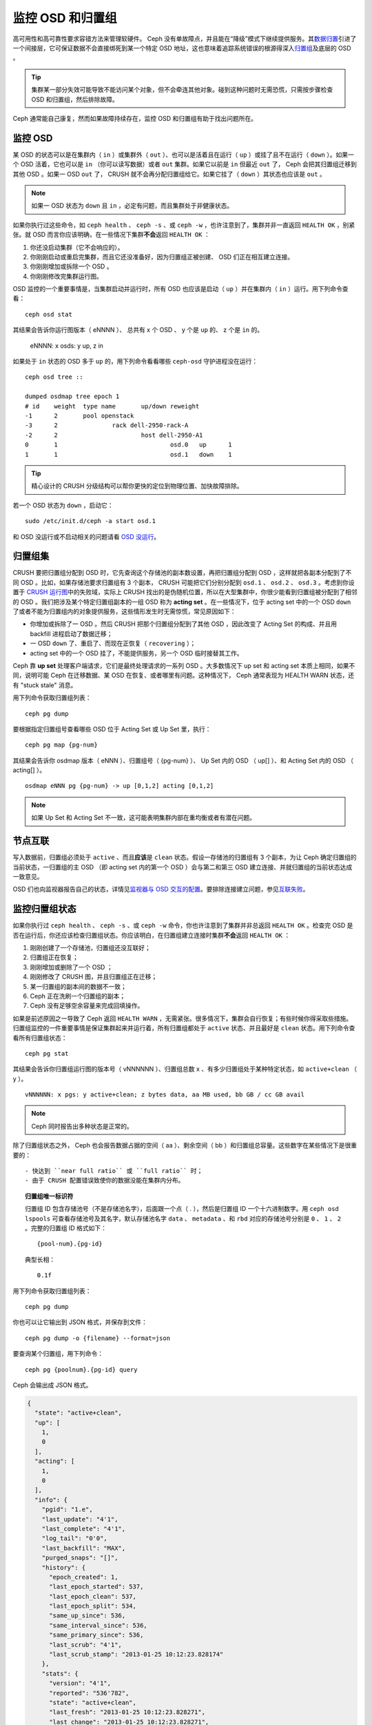 ===================
 监控 OSD 和归置组
===================

高可用性和高可靠性要求容错方法来管理软硬件。 Ceph 没有单故障点，并且能在“降级”模式\
下继续提供服务。其\ `数据归置`_\ 引进了一个间接层，它可保证数据不会直接绑死到某一个\
特定 OSD 地址，这也意味着追踪系统错误的根源得深入\ `归置组`_\ 及底层的 OSD 。

.. tip:: 集群某一部分失效可能导致不能访问某个对象，但不会牵连其他对象。碰到\
   这种问题时无需恐慌，只需按步骤检查 OSD 和归置组，然后排除故障。

Ceph 通常能自己康复，然而如果故障持续存在，监控 OSD 和归置组有助于找出问题所在。


监控 OSD
========

某 OSD 的状态可以是在集群内（ ``in`` ）或集群外（ ``out`` ）、也可以是活着且在运行\
（ ``up`` ）或挂了且不在运行（ ``down`` ）。如果一个 OSD 活着，它也可以是 ``in`` \
（你可以读写数据）或者 ``out`` 集群。如果它以前是 ``in`` 但最近 ``out`` 了， Ceph \
会把其归置组迁移到其他 OSD 。如果一 OSD ``out`` 了， CRUSH 就不会再分配归置组给\
它。如果它挂了（ ``down`` ）其状态也应该是 ``out`` 。

.. note:: 如果一 OSD 状态为 ``down`` 且 ``in`` ，必定有问题，而且集群处于非健康状\
   态。

.. ditaa:: +----------------+        +----------------+
           |                |        |                |
           |   OSD #n In    |        |   OSD #n Up    |
           |                |        |                |
           +----------------+        +----------------+
                   ^                         ^
                   |                         |
                   |                         |
                   v                         v
           +----------------+        +----------------+
           |                |        |                |
           |   OSD #n Out   |        |   OSD #n Down  |
           |                |        |                |
           +----------------+        +----------------+

如果你执行过这些命令，如 ``ceph health`` 、 ``ceph -s`` 、或 ``ceph -w`` ，也许注\
意到了，集群并非一直返回 ``HEALTH OK`` ，别紧张。就 OSD 而言你应该明确，在一些情况\
下集群\ **不会**\ 返回 ``HEALTH OK`` ：

#. 你还没启动集群（它不会响应的）。
#. 你刚刚启动或重启完集群，而且它还没准备好，因为归置组正被创建、 OSD 们正在相互建\
   立连接。
#. 你刚刚增加或拆除一个 OSD 。
#. 你刚刚修改完集群运行图。

OSD 监控的一个重要事情是，当集群启动并运行时，所有 OSD 也应该是启动（ ``up`` ）并在\
集群内（ ``in`` ）运行。用下列命令查看： ::

	ceph osd stat

其结果会告诉你运行图版本（ eNNNN ）、 总共有 x 个 OSD 、 y 个是 ``up`` 的、 z 个\
是 ``in`` 的。

	eNNNN: x osds: y up, z in

如果处于 ``in`` 状态的 OSD 多于 ``up`` 的，用下列命令看看哪些 ``ceph-osd`` 守护进\
程没在运行： ::

	ceph osd tree ::

	dumped osdmap tree epoch 1
	# id	weight	type name	up/down	reweight
	-1	2	pool openstack
	-3	2		rack dell-2950-rack-A
	-2	2			host dell-2950-A1
	0	1				osd.0	up	1
	1	1				osd.1	down	1


.. tip:: 精心设计的 CRUSH 分级结构可以帮你更快的定位到物理位置、加快故障排除。

若一个 OSD 状态为 ``down`` ，启动它： ::

	sudo /etc/init.d/ceph -a start osd.1

和 OSD 没运行或不启动相关的问题请看 `OSD 没运行`_\ 。


归置组集
========

CRUSH 要把归置组分配到 OSD 时，它先查询这个存储池的副本数设置，再把归置组分配到 \
OSD ，这样就把各副本分配到了不同 OSD 。比如，如果存储池要求归置组有 3 个副本， \
CRUSH 可能把它们分别分配到 ``osd.1`` 、 ``osd.2`` 、 ``osd.3`` 。考虑到你设置于 \
`CRUSH 运行图`_\ 中的失败域，实际上 CRUSH 找出的是伪随机位置，所以在大型集群中，你\
很少能看到归置组被分配到了相邻的 OSD 。我们把涉及某个特定归置组副本的一组 OSD 称为 \
**acting set** 。在一些情况下，位于 acting set 中的一个 OSD ``down`` 了或者不能为\
归置组内的对象提供服务，这些情形发生时无需惊慌，常见原因如下：

- 你增加或拆除了一 OSD 。然后 CRUSH 把那个归置组分配到了其他 OSD ，因此改变了 \
  Acting Set 的构成、并且用 backfill 进程启动了数据迁移；
- 一 OSD ``down`` 了、重启了、而现在正恢复（ ``recovering`` ）；
- acting set 中的一个 OSD 挂了，不能提供服务，另一个 OSD 临时接替其工作。

Ceph 靠 **up set** 处理客户端请求，它们是最终处理请求的一系列 OSD 。大多数情况下 \
up set 和 acting set 本质上相同，如果不同，说明可能 Ceph 在迁移数据、某 OSD 在恢\
复、或者哪里有问题。这种情况下， Ceph 通常表现为 HEALTH WARN 状态，还有 "stuck \
stale" 消息。

用下列命令获取归置组列表： ::

	ceph pg dump

要根据指定归置组号查看哪些 OSD 位于 Acting Set 或 Up Set 里，执行： ::

	ceph pg map {pg-num}

其结果会告诉你 osdmap 版本（ eNNN ）、归置组号（ {pg-num} ）、 Up Set 内的 OSD \
（ up[] ）、和 Acting Set 内的 OSD （ acting[] ）。 ::

	osdmap eNNN pg {pg-num} -> up [0,1,2] acting [0,1,2]

.. note:: 如果 Up Set 和 Acting Set 不一致，这可能表明集群内部在重均衡或者有潜在\
   问题。


节点互联
========

写入数据前，归置组必须处于 ``active`` 、而且\ **应该**\ 是 ``clean`` 状态。假设一\
存储池的归置组有 3 个副本，为让 Ceph 确定归置组的当前状态，一归置组的主 OSD （即 \
acting set 内的第一个 OSD ）会与第二和第三 OSD 建立连接、并就归置组的当前状态达成\
一致意见。


.. ditaa:: +---------+     +---------+     +-------+
           |  OSD 1  |     |  OSD 2  |     | OSD 3 |
           +---------+     +---------+     +-------+
                |               |              |
                |  Request To   |              |
                |     Peer      |              |
                |-------------->|              |
                |<--------------|              |
                |    Peering                   |
                |                              |
                |         Request To           |
                |            Peer              |
                |----------------------------->|
                |<-----------------------------|
                |          Peering             |

OSD 们也向监视器报告自己的状态，详情见\ `监视器与 OSD 交互的配置`_\ 。要排除连接建\
立问题，参见\ `互联失败`_\ 。


监控归置组状态
==============

如果你执行过 ``ceph health`` 、 ``ceph -s`` 、或 ``ceph -w`` 命令，你也许注意到了\
集群并非总返回 ``HEALTH OK`` 。检查完 OSD 是否在运行后，你还应该检查归置组状态。你\
应该明白，在归置组建立连接时集群\ **不会**\ 返回 ``HEALTH OK`` ：

#. 刚刚创建了一个存储池，归置组还没互联好；
#. 归置组正在恢复；
#. 刚刚增加或删除了一个 OSD ；
#. 刚刚修改了 CRUSH 图，并且归置组正在迁移；
#. 某一归置组的副本间的数据不一致；
#. Ceph 正在洗刷一个归置组的副本；
#. Ceph 没有足够空余容量来完成回填操作。

如果是前述原因之一导致了 Ceph 返回 ``HEALTH WARN`` ，无需紧张。很多情况下，集群会\
自行恢复；有些时候你得采取些措施。归置组监控的一件重要事情是保证集群起来并运行着，所\
有归置组都处于 ``active`` 状态、并且最好是 ``clean`` 状态。用下列命令查看所有归置\
组状态： ::

	ceph pg stat

其结果会告诉你归置组运行图的版本号（ vNNNNNN ）、归置组总数 x 、有多少归置组处于某\
种特定状态，如 ``active+clean`` （ y ）。 ::

	vNNNNNN: x pgs: y active+clean; z bytes data, aa MB used, bb GB / cc GB avail

.. note:: Ceph 同时报告出多种状态是正常的。

除了归置组状态之外， Ceph 也会报告数据占据的空间（ aa ）、剩余空间（ bb ）和归置组\
总容量。这些数字在某些情况下是很重要的： ::

- 快达到 ``near full ratio`` 或 ``full ratio`` 时；
- 由于 CRUSH 配置错误致使你的数据没能在集群内分布。


.. topic:: 归置组唯一标识符

   归置组 ID 包含存储池号（不是存储池名字），后面跟一个点（ . ），然后是归置组 ID \
   一个十六进制数字。用 ``ceph osd lspools`` 可查看存储池号及其名字，默认存储池名\
   字 ``data`` 、 ``metadata`` 、和 ``rbd`` 对应的存储池号分别是 ``0`` 、 \
   ``1`` 、 ``2`` 。完整的归置组 ID 格式如下： ::

   	{pool-num}.{pg-id}

   典型长相： ::

   	0.1f


用下列命令获取归置组列表： ::

	ceph pg dump

你也可以让它输出到 JSON 格式，并保存到文件： ::

	ceph pg dump -o {filename} --format=json

要查询某个归置组，用下列命令： ::

	ceph pg {poolnum}.{pg-id} query

Ceph 会输出成 JSON 格式。

.. code-block:: javascript

	{
	  "state": "active+clean",
	  "up": [
	    1,
	    0
	  ],
	  "acting": [
	    1,
	    0
	  ],
	  "info": {
	    "pgid": "1.e",
	    "last_update": "4'1",
	    "last_complete": "4'1",
	    "log_tail": "0'0",
	    "last_backfill": "MAX",
	    "purged_snaps": "[]",
	    "history": {
	      "epoch_created": 1,
	      "last_epoch_started": 537,
	      "last_epoch_clean": 537,
	      "last_epoch_split": 534,
	      "same_up_since": 536,
	      "same_interval_since": 536,
	      "same_primary_since": 536,
	      "last_scrub": "4'1",
	      "last_scrub_stamp": "2013-01-25 10:12:23.828174"
	    },
	    "stats": {
	      "version": "4'1",
	      "reported": "536'782",
	      "state": "active+clean",
	      "last_fresh": "2013-01-25 10:12:23.828271",
	      "last_change": "2013-01-25 10:12:23.828271",
	      "last_active": "2013-01-25 10:12:23.828271",
	      "last_clean": "2013-01-25 10:12:23.828271",
	      "last_unstale": "2013-01-25 10:12:23.828271",
	      "mapping_epoch": 535,
	      "log_start": "0'0",
	      "ondisk_log_start": "0'0",
	      "created": 1,
	      "last_epoch_clean": 1,
	      "parent": "0.0",
	      "parent_split_bits": 0,
	      "last_scrub": "4'1",
	      "last_scrub_stamp": "2013-01-25 10:12:23.828174",
	      "log_size": 128,
	      "ondisk_log_size": 128,
	      "stat_sum": {
	        "num_bytes": 205,
	        "num_objects": 1,
	        "num_object_clones": 0,
	        "num_object_copies": 0,
	        "num_objects_missing_on_primary": 0,
	        "num_objects_degraded": 0,
	        "num_objects_unfound": 0,
	        "num_read": 1,
	        "num_read_kb": 0,
	        "num_write": 3,
	        "num_write_kb": 1
	      },
	      "stat_cat_sum": {

	      },
	      "up": [
	        1,
	        0
	      ],
	      "acting": [
	        1,
	        0
	      ]
	    },
	    "empty": 0,
	    "dne": 0,
	    "incomplete": 0
	  },
	  "recovery_state": [
	    {
	      "name": "Started\/Primary\/Active",
	      "enter_time": "2013-01-23 09:35:37.594691",
	      "might_have_unfound": [

	      ],
	      "scrub": {
	        "scrub_epoch_start": "536",
	        "scrub_active": 0,
	        "scrub_block_writes": 0,
	        "finalizing_scrub": 0,
	        "scrub_waiting_on": 0,
	        "scrub_waiting_on_whom": [

	        ]
	      }
	    },
	    {
	      "name": "Started",
	      "enter_time": "2013-01-23 09:35:31.581160"
	    }
	  ]
	}


后续子章节详述了常见状态。


存储池在建中
------------

创建存储池时，它会创建指定数量的归置组。 Ceph 在创建一或多个归置组时会显示 \
``creating`` ；创建完后，在其归置组的 Acting Set 里的 OSD 将建立互联；一旦互联完\
成，归置组状态应该变为 ``active+clean`` ，意思是 Ceph 客户端可以向归置组写入数据了。

.. ditaa::

       /-----------\       /-----------\       /-----------\
       | Creating  |------>|  Peering  |------>|  Active   |
       \-----------/       \-----------/       \-----------/

互联建立中
----------

Ceph 为归置组建立互联时，会让存储归置组副本的 OSD 之间就其中的对象和元数据状态\ \
**达成一致**\ 。 Ceph 完成了互联，也就意味着存储着归置组的 OSD 就其当前状态达成了\
一致。然而，互联过程的完成并\ **不能**\ 表明各副本都有了数据的最新版本。

.. topic:: 权威历史

   Ceph **不会**\ 向客户端确认写操作，直到 acting set 里的所有 OSD 都完成了写操\
   作。这样处理保证了从上次成功互联起， acting set 中至少有一个成员确认了每个写操作。

   有了各个已确认写操作的精确记录， Ceph 就可以构建和散布一个新的归置组权威历史——一\
   个完整、完全有序的操作集，如果被采用，就能把一个 OSD 的归置组副本更新到最新。


活跃
----

Ceph 完成互联后，一归置组状态会变为 ``active`` 。 ``active`` 状态意味着数据已完好\
地保存到了主归置组和副本归置组。


整洁
----

某一归置组处于 ``clean`` 状态时，主 OSD 和副本 OSD 已成功互联，并且没有偏离的归置\
组。 Ceph 已把归置组中的对象复制了规定次数。


已降级
------

当客户端向主 OSD 写入数据时，由主 OSD 负责把数据副本写入其余副本 OSD 。主 OSD 把对\
象写入存储器后，在副本 OSD 创建完对象副本并报告给主 OSD 之前，主 OSD 会一直停留在 \
``degraded`` 状态。

归置组状态可以处于 ``active+degraded`` 状态，原因在于一 OSD 即使尚未持有所有对象\
也可以处于 ``active`` 状态。如果一 OSD 挂了， Ceph 会把分配到此 OSD 的归置组都标\
记为 ``degraded`` ；那个 OSD 重生后，它们必须重新互联。然而，客户端仍可以向处于 \
``degraded`` 状态的归置组写入新对象，只要它还在 ``active`` 状态。

如果一 OSD 挂了，且老是处于 ``degraded`` 状态， Ceph 会把 ``down`` 的 OSD 标记为\
在集群外（ ``out`` ）、并把那个 ``down`` 掉的 OSD 上的数据重映射到其它 OSD 。从标\
记为 ``down`` 到 ``out`` 的时间间隔由 ``mon osd down out interval`` 控制，默认\
是 ``300`` 秒。

归置组也会被降级（ ``degraded`` ），因为 Ceph 找不到本应存在于此归置组中的一或多个\
对象，这时，你不能读写找不到的对象，但仍能访问位于降级归置组中的其它对象。


恢复中
------

Ceph 被设计为可容错，可抵御一定规模的软、硬件问题。当某 OSD 挂了（ ``down`` ）时，\
其内的归置组会落后于别的归置组副本；此 OSD 重生（ ``up`` ）时，归置组内容必须更新到\
当前状态；在此期间， OSD 处于 ``recovering`` 状态。

恢复并非总是这些小事，因为一次硬件失败可能牵连多个 OSD 。比如一个机柜或房间的网络交\
换机失败了，这会导致多个主机上的 OSD 落后于集群的当前状态，故障恢复后每一个 OSD 都\
必须恢复。

Ceph 提供了几个选项来均衡资源竞争，如新服务请求、恢复数据对象和恢复归置组到当前状\
态。 ``osd recovery delay start`` 选项允许一 OSD 在开始恢复进程前，先重启、重建互\
联、甚至处理一些重放请求；``osd recovery threads`` 选项限制恢复进程的线程数，默认\
为 1 线程； ``osd recovery thread timeout`` 设置线程超时，因为多个 OSD 可能交替失\
败、重启和重建互联； ``osd recovery max active`` 选项限制一 OSD 最多同时接受多少\
请求，以防它压力过大而不能正常服务； ``osd recovery max chunk`` 选项限制恢复数据块\
尺寸，以防网络拥塞。


回填中
------

有新 OSD 加入集群时， CRUSH 会把现有集群内的部分归置组重分配给它。强制新 OSD 立即\
接受重分配的归置组会使之过载，用归置组回填可使这个过程在后台开始。只要回填顺利完成，\
新 OSD 就可以对外服务了。

在回填运转期间，你可能见到以下几种状态之一： ``backfill_wait`` 表明一回填操作在等\
待时机，尚未开始； ``backfill`` 表明一回填操作正在进行； ``backfill_too_full`` 表\
明需要进行回填，但是因存储空间不足而不能完成。某归置组不能回填时，其状态应该是 \
``incomplete`` 。

Ceph 提供了多个选项来解决重分配归置组给一 OSD （特别是新 OSD ）时相关的负载问题。默\
认， ``osd_max_backfills`` 把双向的回填并发量都设置为 10 ； ``osd backfill full \
ratio`` 可让一 OSD 在接近占满率（默认 85% ）时拒绝回填请求，如果一 OSD 拒绝了回填\
请求，在 ``osd backfill retry interval`` 间隔之后将重试（默认 10 秒）； OSD 也能\
用 ``osd backfill scan min`` 和 ``osd backfill scan max`` 来管理扫描间隔（默认 \
64 和 512 ）。


被重映射
--------

负责维护某一归置组的 Acting Set 变更时，数据要从旧集合迁移到新的。新的主 OSD 要花\
费一些时间才能提供服务，所以老的主 OSD 还要持续提供服务、直到归置组迁移完。数据迁移\
完后，运行图会包含新 acting set 里的主 OSD 。


发蔫
----

虽然 Ceph 用心跳来保证主机和守护进程在运行，但是 ``ceph-osd`` 仍有可能进入 \
``stuck`` 状态，它们没有按时报告其状态（如网络瞬断）。默认， OSD 守护进程每半秒\
（ ``0.5`` ）会一次报告其归置组、出流量、引导和失败统计状态，此频率高于心跳阀值。如\
果一归置组的\ **主 OSD** 所在的 acting set 没能向监视器报告、或者其它监视器已经报\
告了那个主 OSD 已 ``down`` ，监视器们就会把此归置组标记为 ``stale`` 。

启动集群时，会经常看到 ``stale`` 状态，直到互联完成。集群运行一阵后，如果还能看到有\
归置组位于 ``stale`` 状态，就说明那些归置组的主 OSD 挂了（ ``down`` ）、或没在向监\
视器报告统计信息。


找出故障归置组
==============

如前所述，一个归置组状态不是 ``active+clean`` 时未必有问题。一般来说，归置组卡住时 \
Ceph 的自修复功能往往无能为力，卡住的状态细分为：

- **Unclean**: 归置组里有些对象的副本数未达到期望次数，它们应该在恢复中；
- **Inactive**: 归置组不能处理读写请求，因为它们在等着一个持有最新数据的 OSD 回到 \
  ``up`` 状态；
- **Stale**: 归置组们处于一种未知状态，因为存储它们的 OSD 有一阵子没向监视器报告了\
  （由 ``mon osd report timeout`` 配置）。

为找出卡住的归置组，执行： ::

	ceph pg dump_stuck [unclean|inactive|stale|undersized|degraded]

详情见\ `归置组子系统`_\ ，关于排除卡住的归置组见\ `排除归置组错误`_\ 。


定位对象
========

要把对象数据存入 Ceph 对象存储，一 Ceph 客户端必须：

#. 设置对象名
#. 指定一\ `存储池`_

Ceph 客户端索取最新集群运行图、并用 CRUSH 算法计算对象到\ `归置组`_\ 的映射，然后\
计算如何动态地把归置组映射到 OSD 。要定位对象，只需要知道对象名和存储池名字，例如： ::

	ceph osd map {poolname} {object-name}

.. topic:: 练习：定位一个对象

   反正是练习，我们先创建一个对象。给 ``rados put`` 命令指定一对象名、一个包\
   含数据的测试文件路径、和一个存储池名字，例如： ::

	rados put {object-name} {file-path} --pool=data
	rados put test-object-1 testfile.txt --pool=data

   用下列命令确认 Ceph 对象存储已经包含此对象： ::

	rados -p data ls

   现在可以定位对象了： ::

	ceph osd map {pool-name} {object-name}
	ceph osd map data test-object-1

   Ceph 应该输出对象的位置，例如： ::

	osdmap e537 pool 'data' (0) object 'test-object-1' -> pg 0.d1743484 (0.4) -> up [1,0] acting [1,0]

   要删除测试对象，用 ``rados rm`` 即可，如： ::

	rados rm test-object-1 --pool=data


随着集群的运转，对象位置会动态改变。 Ceph 动态重均衡的优点之一，就是把你从人工迁移\
中解救了，详情见\ `体系结构`_\ 。


.. _数据归置: ../data-placement
.. _存储池: ../pools
.. _归置组: ../placement-groups
.. _体系结构: ../../../architecture
.. _OSD 没运行: ../../troubleshooting/troubleshooting-osd#osd-not-running
.. _排除归置组错误: ../../troubleshooting/troubleshooting-pg#troubleshooting-pg-errors
.. _互联失败: ../../troubleshooting/troubleshooting-pg#failures-osd-peering
.. _CRUSH 运行图: ../crush-map
.. _监视器与 OSD 交互的配置: ../../configuration/mon-osd-interaction/
.. _归置组子系统: ../control#placement-group-subsystem
